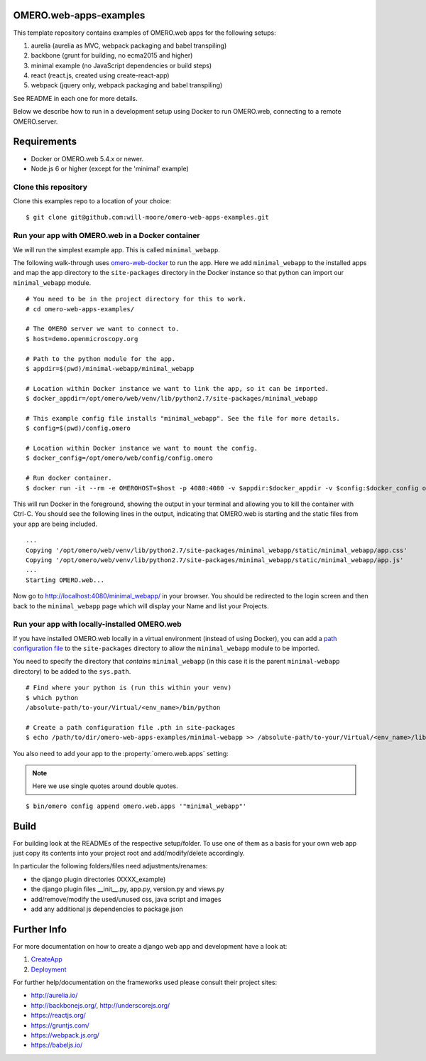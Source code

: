 OMERO.web-apps-examples
=============

This template repository contains examples of OMERO.web apps for the following setups:

1. aurelia (aurelia as MVC, webpack packaging and babel transpiling)
2. backbone (grunt for building, no ecma2015 and higher)
3. minimal example (no JavaScript dependencies or build steps)
4. react (react.js, created using create-react-app)
5. webpack (jquery only, webpack packaging and babel transpiling)

See README in each one for more details.

Below we describe how to run in a development setup using Docker
to run OMERO.web, connecting to a remote OMERO.server.


Requirements
============

* Docker or OMERO.web 5.4.x or newer.
* Node.js 6 or higher (except for the 'minimal' example)


Clone this repository
---------------------

Clone this examples repo to a location of your choice:

::

    $ git clone git@github.com:will-moore/omero-web-apps-examples.git

Run your app with OMERO.web in a Docker container
-------------------------------------------------

We will run the simplest example app. This is called ``minimal_webapp``.

The following walk-through uses `omero-web-docker <https://github.com/ome/omero-web-docker/>`_
to run the app. Here we add ``minimal_webapp`` to the installed apps and map the
app directory to the ``site-packages`` directory in the Docker instance so that
python can import our ``minimal_webapp`` module.

::

    # You need to be in the project directory for this to work.
    # cd omero-web-apps-examples/

    # The OMERO server we want to connect to.
    $ host=demo.openmicroscopy.org

    # Path to the python module for the app.
    $ appdir=$(pwd)/minimal-webapp/minimal_webapp

    # Location within Docker instance we want to link the app, so it can be imported.
    $ docker_appdir=/opt/omero/web/venv/lib/python2.7/site-packages/minimal_webapp

    # This example config file installs "minimal_webapp". See the file for more details.
    $ config=$(pwd)/config.omero

    # Location within Docker instance we want to mount the config.
    $ docker_config=/opt/omero/web/config/config.omero

    # Run docker container.
    $ docker run -it --rm -e OMEROHOST=$host -p 4080:4080 -v $appdir:$docker_appdir -v $config:$docker_config openmicroscopy/omero-web-standalone

This will run Docker in the foreground, showing the output in your terminal and allowing you to
kill the container with Ctrl-C. You should see the following lines in the output, indicating
that OMERO.web is starting and the static files from your app are being included.

::

    ...
    Copying '/opt/omero/web/venv/lib/python2.7/site-packages/minimal_webapp/static/minimal_webapp/app.css'
    Copying '/opt/omero/web/venv/lib/python2.7/site-packages/minimal_webapp/static/minimal_webapp/app.js'
    ...
    Starting OMERO.web...

Now go to `http://localhost:4080/minimal_webapp/ <http://localhost:4080/minimal_webapp/>`_
in your browser.
You should be redirected to the login screen and then back to the ``minimal_webapp``
page which will display your Name and list your Projects.

Run your app with locally-installed OMERO.web
---------------------------------------------

If you have installed OMERO.web locally in a virtual environment
(instead of using Docker), you can add a
`path configuration file <https://docs.python.org/2/install/index.html#modifying-python-s-search-path>`_
to the ``site-packages`` directory to allow the
``minimal_webapp`` module to be imported.

You need to specify the directory that *contains* ``minimal_webapp``
(in this case it is the parent ``minimal-webapp`` directory) to
be added to the ``sys.path``.

::

    # Find where your python is (run this within your venv)
    $ which python
    /absolute-path/to-your/Virtual/<env_name>/bin/python

    # Create a path configuration file .pth in site-packages
    $ echo /path/to/dir/omero-web-apps-examples/minimal-webapp >> /absolute-path/to-your/Virtual/<env_name>/lib/python2.7/site-packages/minimal_webapp.pth

You also need to add your app to the :property:`omero.web.apps` setting:

.. note::

    Here we use single quotes around double quotes.

::

    $ bin/omero config append omero.web.apps '"minimal_webapp"'


Build
============

For building look at the READMEs of the respective setup/folder.
To use one of them as a basis for your own web app just copy its contents
into your project root and add/modify/delete accordingly.

In particular the following folders/files need adjustments/renames:

- the django plugin directories (XXXX_example)
- the django plugin files __init__.py, app.py, version.py and views.py
- add/remove/modify the used/unused css, java script and images
- add any additional js dependencies to package.json



Further Info
============

For more documentation on how to create a django web app and development have a look at:

1. `CreateApp <https://docs.openmicroscopy.org/latest/omero/developers/Web/CreateApp.html>`_
2. `Deployment <https://docs.openmicroscopy.org/latest/omero/developers/Web/Deployment.html>`_

For further help/documentation on the frameworks used please consult their project sites:

- http://aurelia.io/
- http://backbonejs.org/, http://underscorejs.org/
- https://reactjs.org/
- https://gruntjs.com/
- https://webpack.js.org/
- https://babeljs.io/
